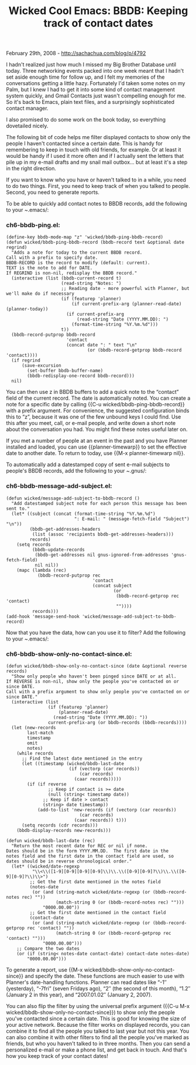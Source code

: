 #+TITLE: Wicked Cool Emacs: BBDB: Keeping track of contact dates

February 29th, 2008 -
[[http://sachachua.com/blog/p/4792][http://sachachua.com/blog/p/4792]]

I hadn't realized just how much I missed my Big Brother Database until
today. Three networking events packed into one week meant that I hadn't
set aside enough time for follow up, and I felt my memories of the
conversations getting a little hazy. Fortunately I'd taken some notes on
my Palm, but I knew I had to get it into some kind of contact management
system quickly, and Gmail Contacts just wasn't compelling enough for me.
So it's back to Emacs, plain text files, and a surprisingly
sophisticated contact manager.

I also promised to do some work on the book today, so everything
dovetailed nicely.

The following bit of code helps me filter displayed contacts to show
only the people I haven't contacted since a certain date. This is handy
for remembering to keep in touch with old friends, for example. Or at
least it would be handy if I used it more often and if I actually sent
the letters that pile up in my e-mail drafts and my snail mail outbox...
but at least it's a step in the right direction.

If you want to know who you have or haven't talked to in a while, you
need to do two things. First, you need to keep track of when you talked
to people. Second, you need to generate reports.

To be able to quickly add contact notes to BBDB records, add the
following to your /~/.emacs/:

*** ch6-bbdb-ping.el:

#+BEGIN_EXAMPLE
    (define-key bbdb-mode-map "z" 'wicked/bbdb-ping-bbdb-record)
    (defun wicked/bbdb-ping-bbdb-record (bbdb-record text &optional date regrind)
      "Adds a note for today to the current BBDB record.
    Call with a prefix to specify date.
    BBDB-RECORD is the record to modify (default: current).
    TEXT is the note to add for DATE.
    If REGRIND is non-nil, redisplay the BBDB record."
      (interactive (list (bbdb-current-record t)
                         (read-string "Notes: ")
                         ;; Reading date - more powerful with Planner, but we'll make do if necessary
                         (if (featurep 'planner)
                             (if current-prefix-arg (planner-read-date) (planner-today))
                           (if current-prefix-arg
                               (read-string "Date (YYYY.MM.DD): ")
                             (format-time-string "%Y.%m.%d")))
                         t))
      (bbdb-record-putprop bbdb-record
                           'contact
                           (concat date ": " text "\n"
                                   (or (bbdb-record-getprop bbdb-record 'contact))))
      (if regrind
          (save-excursion
            (set-buffer bbdb-buffer-name)
            (bbdb-redisplay-one-record bbdb-record)))
      nil)
#+END_EXAMPLE

You can then use z in BBDB buffers to add a quick note to the “contact”
field of the current record. The date is automatically noted. You can
create a note for a specific date by calling {{C-u
wicked/bbdb-ping-bbdb-record}} with a prefix argument. For convenience,
the suggested configuration binds this to “z”, because it was one of the
few unbound keys I could find. Use this after you meet, call, or e-mail
people, and write down a short note about the conversation you had. You
might find these notes useful later on.

If you met a number of people at an event in the past and you have
Planner installed and loaded, you can use {{planner-timewarp}} to set
the effective date to another date. To return to today, use {{M-x
planner-timewarp nil}}.

To automatically add a datestamped copy of sent e-mail subjects to
people's BBDB records, add the following to your /~/.gnus/:

*** ch6-bbdb-message-add-subject.el:

#+BEGIN_EXAMPLE
    (defun wicked/message-add-subject-to-bbdb-record ()
      "Add datestamped subject note for each person this message has been sent to."
      (let* ((subject (concat (format-time-string "%Y.%m.%d")
                              ": E-mail: " (message-fetch-field "Subject") "\n"))
             (bbdb-get-addresses-headers
              (list (assoc 'recipients bbdb-get-addresses-headers)))
             records)
        (setq records
              (bbdb-update-records
               (bbdb-get-addresses nil gnus-ignored-from-addresses 'gnus-fetch-field)
               nil nil))
        (mapc (lambda (rec)
                (bbdb-record-putprop rec
                                     'contact
                                     (concat subject
                                             (or
                                              (bbdb-record-getprop rec 'contact)
                                              ""))))
              records)))
    (add-hook 'message-send-hook 'wicked/message-add-subject-to-bbdb-record)
#+END_EXAMPLE

Now that you have the data, how can you use it to filter? Add the
following to your /~/.emacs/:

*** ch6-bbdb-show-only-no-contact-since.el:

#+BEGIN_EXAMPLE
    (defun wicked/bbdb-show-only-no-contact-since (date &optional reverse records)
      "Show only people who haven't been pinged since DATE or at all.
    If REVERSE is non-nil, show only the people you've contacted on or since DATE.
    Call with a prefix argument to show only people you've contacted on or since DATE."
      (interactive (list
                    (if (featurep 'planner)
                        (planner-read-date)
                      (read-string "Date (YYYY.MM.DD): "))
                    current-prefix-arg (or bbdb-records (bbdb-records))))
      (let (new-records
            last-match
            timestamp
            omit
            notes)
        (while records
          ;; Find the latest date mentioned in the entry
          (let ((timestamp (wicked/bbdb-last-date
                            (if (vectorp (car records))
                                (car records)
                              (caar records)))))
            (if (if reverse
                    ;; Keep if contact is >= date
                    (null (string< timestamp date))
                  ;; Keep if date > contact
                  (string> date timestamp))
                (add-to-list 'new-records (if (vectorp (car records))
                                (car records)
                              (caar records)) t)))
          (setq records (cdr records)))
        (bbdb-display-records new-records)))

    (defun wicked/bbdb-last-date (rec)
      "Return the most recent date for REC or nil if none.
    Dates should be in the form YYYY.MM.DD.  The first date in the
    notes field and the first date in the contact field are used, so
    dates should be in reverse chronological order."
      (let* ((wicked/date-regexp
              "\\<\\([1-9][0-9][0-9][0-9]\\)\\.\\([0-9][0-9]?\\)\\.\\([0-9][0-9]?\\)\\>")
             ;; Get the first date mentioned in the notes field
             (notes-date
              (or (and (string-match wicked/date-regexp (or (bbdb-record-notes rec) ""))
                       (match-string 0 (or (bbdb-record-notes rec) "")))
                  "0000.00.00"))
             ;; Get the first date mentioned in the contact field
             (contact-date
              (or (and (string-match wicked/date-regexp (or (bbdb-record-getprop rec 'contact) ""))
                       (match-string 0 (or (bbdb-record-getprop rec 'contact) "")))
                  "0000.00.00")))
        ;; Compare the two dates
        (or (if (string< notes-date contact-date) contact-date notes-date)
            "0000.00.00")))
#+END_EXAMPLE

To generate a report, use {{M-x wicked/bbdb-show-only-no-contact-since}}
and specify the date. These functions are much easier to use with
Planner's date-handling functions. Planner can read dates like “-1″
(yesterday), “-7fri” (seven Fridays ago), “2″ (the second of this
month), “1.2″ (January 2 in this year), and “2007.01.02″ (January 2,
2007).

You can also flip the filter by using the universal prefix argument
({{C-u M-x wicked/bbdb-show-only-no-contact-since}}) to show only the
people you've contacted since a certain date. This is good for knowing
the size of your active network. Because the filter works on displayed
records, you can combine it to find all the people you talked to last
year but not this year. You can also combine it with other filters to
find all the people you've marked as friends, but who you haven't talked
to in three months. Then you can send a personalized e-mail or make a
phone list, and get back in touch. And that's how you keep track of your
contact dates!
